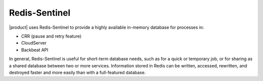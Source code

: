 Redis-Sentinel
==============

|product| uses Redis-Sentinel to provide a highly available in-memory
database for processes in:

-  CRR (pause and retry feature)
-  CloudServer
-  Backbeat API

In general, Redis-Sentinel is useful for short-term database needs, such
as for a quick or temporary job, or for sharing as a shared database
between two or more services. Information stored in Redis can be
written, accessed, rewritten, and destroyed faster and more easily than
with a full-featured database.


